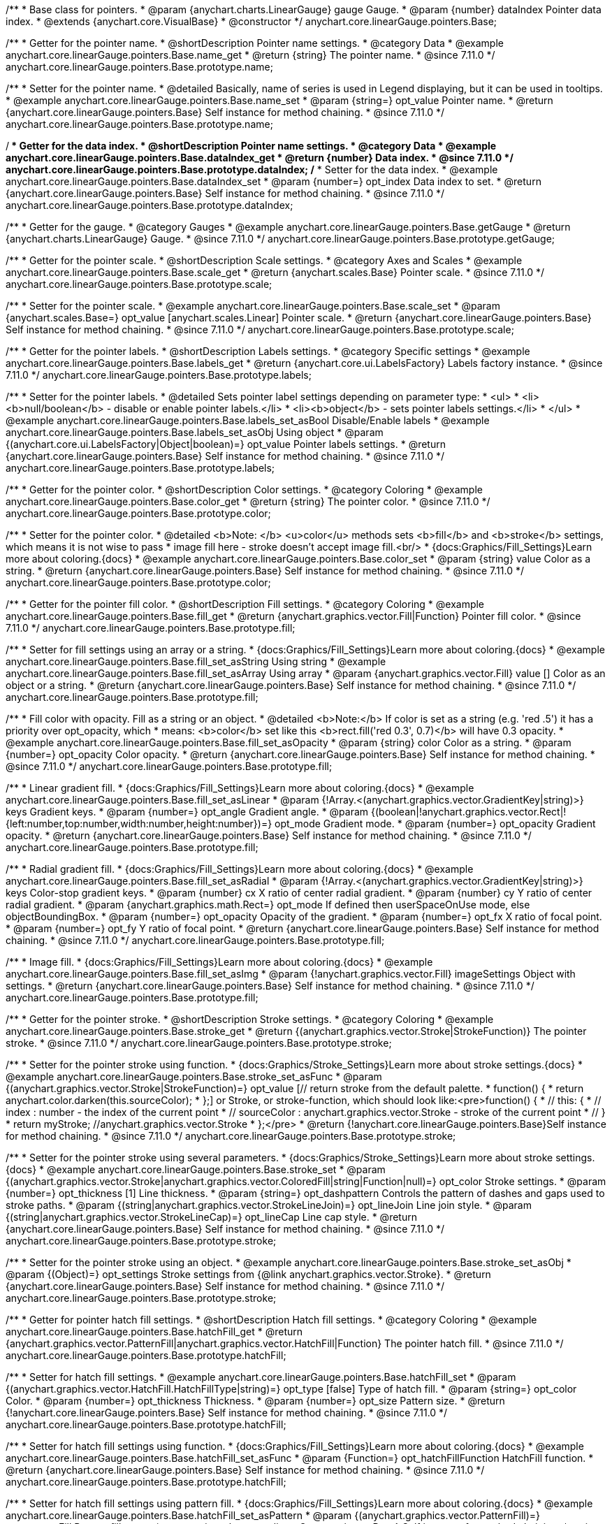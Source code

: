 /**
 * Base class for pointers.
 * @param {anychart.charts.LinearGauge} gauge Gauge.
 * @param {number} dataIndex Pointer data index.
 * @extends {anychart.core.VisualBase}
 * @constructor
 */
anychart.core.linearGauge.pointers.Base;

//----------------------------------------------------------------------------------------------------------------------
//
//  anychart.core.linearGauge.pointers.Base.prototype.name
//
//----------------------------------------------------------------------------------------------------------------------

/**
 * Getter for the pointer name.
 * @shortDescription Pointer name settings.
 * @category Data
 * @example anychart.core.linearGauge.pointers.Base.name_get
 * @return {string} The pointer name.
 * @since 7.11.0
 */
anychart.core.linearGauge.pointers.Base.prototype.name;

/**
 * Setter for the pointer name.
 * @detailed Basically, name of series is used in Legend displaying, but it can be used in tooltips.
 * @example anychart.core.linearGauge.pointers.Base.name_set
 * @param {string=} opt_value Pointer name.
 * @return {anychart.core.linearGauge.pointers.Base} Self instance for method chaining.
 * @since 7.11.0
 */
anychart.core.linearGauge.pointers.Base.prototype.name;

//----------------------------------------------------------------------------------------------------------------------
//
//  anychart.core.linearGauge.pointers.Base.prototype.dataIndex
//
//----------------------------------------------------------------------------------------------------------------------


/**
 * Getter for the data index.
 * @shortDescription Pointer name settings.
 * @category Data
 * @example anychart.core.linearGauge.pointers.Base.dataIndex_get
 * @return {number} Data index.
 * @since 7.11.0
 */
anychart.core.linearGauge.pointers.Base.prototype.dataIndex;
/**
 * Setter for the data index.
 * @example anychart.core.linearGauge.pointers.Base.dataIndex_set
 * @param {number=} opt_index Data index to set.
 * @return {anychart.core.linearGauge.pointers.Base} Self instance for method chaining.
 * @since 7.11.0
 */
anychart.core.linearGauge.pointers.Base.prototype.dataIndex;

//----------------------------------------------------------------------------------------------------------------------
//
//  anychart.core.linearGauge.pointers.Base.prototype.getGauge
//
//----------------------------------------------------------------------------------------------------------------------

/**
 * Getter for the gauge.
 * @category Gauges
 * @example anychart.core.linearGauge.pointers.Base.getGauge
 * @return {anychart.charts.LinearGauge} Gauge.
 * @since 7.11.0
 */
anychart.core.linearGauge.pointers.Base.prototype.getGauge;

//----------------------------------------------------------------------------------------------------------------------
//
//  anychart.core.linearGauge.pointers.Base.prototype.scale
//
//----------------------------------------------------------------------------------------------------------------------

/**
 * Getter for the pointer scale.
 * @shortDescription Scale settings.
 * @category Axes and Scales
 * @example anychart.core.linearGauge.pointers.Base.scale_get
 * @return {anychart.scales.Base} Pointer scale.
 * @since 7.11.0
 */
anychart.core.linearGauge.pointers.Base.prototype.scale;

/**
 * Setter for the pointer scale.
 * @example anychart.core.linearGauge.pointers.Base.scale_set
 * @param {anychart.scales.Base=} opt_value [anychart.scales.Linear] Pointer scale.
 * @return {anychart.core.linearGauge.pointers.Base} Self instance for method chaining.
 * @since 7.11.0
 */
anychart.core.linearGauge.pointers.Base.prototype.scale;

//----------------------------------------------------------------------------------------------------------------------
//
//  anychart.core.linearGauge.pointers.Base.prototype.label;
//
//----------------------------------------------------------------------------------------------------------------------

/**
 * Getter for the pointer labels.
 * @shortDescription Labels settings.
 * @category Specific settings
 * @example anychart.core.linearGauge.pointers.Base.labels_get
 * @return {anychart.core.ui.LabelsFactory} Labels factory instance.
 * @since 7.11.0
 */
anychart.core.linearGauge.pointers.Base.prototype.labels;

/**
 * Setter for the pointer labels.
 * @detailed Sets pointer label settings depending on parameter type:
 * <ul>
 *   <li><b>null/boolean</b> - disable or enable pointer labels.</li>
 *   <li><b>object</b> - sets pointer labels settings.</li>
 * </ul>
 * @example anychart.core.linearGauge.pointers.Base.labels_set_asBool Disable/Enable labels
 * @example anychart.core.linearGauge.pointers.Base.labels_set_asObj Using object
 * @param {(anychart.core.ui.LabelsFactory|Object|boolean)=} opt_value Pointer labels settings.
 * @return {anychart.core.linearGauge.pointers.Base} Self instance for method chaining.
 * @since 7.11.0
 */
anychart.core.linearGauge.pointers.Base.prototype.labels;

//----------------------------------------------------------------------------------------------------------------------
//
//  anychart.core.linearGauge.pointers.Base.prototype.color
//
//----------------------------------------------------------------------------------------------------------------------

/**
 * Getter for the pointer color.
 * @shortDescription Color settings.
 * @category Coloring
 * @example anychart.core.linearGauge.pointers.Base.color_get
 * @return {string} The pointer color.
 * @since 7.11.0
 */
anychart.core.linearGauge.pointers.Base.prototype.color;

/**
 * Setter for the pointer color.
 * @detailed <b>Note: </b> <u>color</u> methods sets <b>fill</b> and <b>stroke</b> settings, which means it is not wise to pass
 * image fill here - stroke doesn't accept image fill.<br/>
 * {docs:Graphics/Fill_Settings}Learn more about coloring.{docs}
 * @example anychart.core.linearGauge.pointers.Base.color_set
 * @param {string} value Color as a string.
 * @return {anychart.core.linearGauge.pointers.Base} Self instance for method chaining.
 * @since 7.11.0
 */
anychart.core.linearGauge.pointers.Base.prototype.color;

//----------------------------------------------------------------------------------------------------------------------
//
//  anychart.core.linearGauge.pointers.Base.prototype.fill;
//
//----------------------------------------------------------------------------------------------------------------------


/**
 * Getter for the pointer fill color.
 * @shortDescription Fill settings.
 * @category Coloring
 * @example anychart.core.linearGauge.pointers.Base.fill_get
 * @return {anychart.graphics.vector.Fill|Function} Pointer fill color.
 * @since 7.11.0
 */
anychart.core.linearGauge.pointers.Base.prototype.fill;

/**
 * Setter for fill settings using an array or a string.
 * {docs:Graphics/Fill_Settings}Learn more about coloring.{docs}
 * @example anychart.core.linearGauge.pointers.Base.fill_set_asString Using string
 * @example anychart.core.linearGauge.pointers.Base.fill_set_asArray Using array
 * @param {anychart.graphics.vector.Fill} value [] Color as an object or a string.
 * @return {anychart.core.linearGauge.pointers.Base} Self instance for method chaining.
 * @since 7.11.0
 */
anychart.core.linearGauge.pointers.Base.prototype.fill;

/**
 * Fill color with opacity. Fill as a string or an object.
 * @detailed <b>Note:</b> If color is set as a string (e.g. 'red .5') it has a priority over opt_opacity, which
 * means: <b>color</b> set like this <b>rect.fill('red 0.3', 0.7)</b> will have 0.3 opacity.
 * @example anychart.core.linearGauge.pointers.Base.fill_set_asOpacity
 * @param {string} color Color as a string.
 * @param {number=} opt_opacity Color opacity.
 * @return {anychart.core.linearGauge.pointers.Base} Self instance for method chaining.
 * @since 7.11.0
 */
anychart.core.linearGauge.pointers.Base.prototype.fill;

/**
 * Linear gradient fill.
 * {docs:Graphics/Fill_Settings}Learn more about coloring.{docs}
 * @example anychart.core.linearGauge.pointers.Base.fill_set_asLinear
 * @param {!Array.<(anychart.graphics.vector.GradientKey|string)>} keys Gradient keys.
 * @param {number=} opt_angle Gradient angle.
 * @param {(boolean|!anychart.graphics.vector.Rect|!{left:number,top:number,width:number,height:number})=} opt_mode Gradient mode.
 * @param {number=} opt_opacity Gradient opacity.
 * @return {anychart.core.linearGauge.pointers.Base} Self instance for method chaining.
 * @since 7.11.0
 */
anychart.core.linearGauge.pointers.Base.prototype.fill;

/**
 * Radial gradient fill.
 * {docs:Graphics/Fill_Settings}Learn more about coloring.{docs}
 * @example anychart.core.linearGauge.pointers.Base.fill_set_asRadial
 * @param {!Array.<(anychart.graphics.vector.GradientKey|string)>} keys Color-stop gradient keys.
 * @param {number} cx X ratio of center radial gradient.
 * @param {number} cy Y ratio of center radial gradient.
 * @param {anychart.graphics.math.Rect=} opt_mode If defined then userSpaceOnUse mode, else objectBoundingBox.
 * @param {number=} opt_opacity Opacity of the gradient.
 * @param {number=} opt_fx X ratio of focal point.
 * @param {number=} opt_fy Y ratio of focal point.
 * @return {anychart.core.linearGauge.pointers.Base} Self instance for method chaining.
 * @since 7.11.0
 */
anychart.core.linearGauge.pointers.Base.prototype.fill;

/**
 * Image fill.
 * {docs:Graphics/Fill_Settings}Learn more about coloring.{docs}
 * @example anychart.core.linearGauge.pointers.Base.fill_set_asImg
 * @param {!anychart.graphics.vector.Fill} imageSettings Object with settings.
 * @return {anychart.core.linearGauge.pointers.Base} Self instance for method chaining.
 * @since 7.11.0
 */
anychart.core.linearGauge.pointers.Base.prototype.fill;

//----------------------------------------------------------------------------------------------------------------------
//
//  anychart.core.linearGauge.pointers.Base.prototype.stroke
//
//----------------------------------------------------------------------------------------------------------------------

/**
 * Getter for the pointer stroke.
 * @shortDescription Stroke settings.
 * @category Coloring
 * @example anychart.core.linearGauge.pointers.Base.stroke_get
 * @return {(anychart.graphics.vector.Stroke|StrokeFunction)} The pointer stroke.
 * @since 7.11.0
 */
anychart.core.linearGauge.pointers.Base.prototype.stroke;

/**
 * Setter for the pointer stroke using function.
 * {docs:Graphics/Stroke_Settings}Learn more about stroke settings.{docs}
 * @example anychart.core.linearGauge.pointers.Base.stroke_set_asFunc
 * @param {(anychart.graphics.vector.Stroke|StrokeFunction)=} opt_value [// return stroke from the default palette.
 * function() {
 *   return anychart.color.darken(this.sourceColor);
 * };] or Stroke, or stroke-function, which should look like:<pre>function() {
 *  //  this: {
 *  //  index : number  - the index of the current point
 *  //  sourceColor : anychart.graphics.vector.Stroke - stroke of the current point
 *  // }
 *  return myStroke; //anychart.graphics.vector.Stroke
 * };</pre>
 * @return {!anychart.core.linearGauge.pointers.Base}Self instance for method chaining.
 * @since 7.11.0
 */
anychart.core.linearGauge.pointers.Base.prototype.stroke;

/**
 * Setter for the pointer stroke using several parameters.
 * {docs:Graphics/Stroke_Settings}Learn more about stroke settings.{docs}
 * @example anychart.core.linearGauge.pointers.Base.stroke_set
 * @param {(anychart.graphics.vector.Stroke|anychart.graphics.vector.ColoredFill|string|Function|null)=} opt_color Stroke settings.
 * @param {number=} opt_thickness [1] Line thickness.
 * @param {string=} opt_dashpattern Controls the pattern of dashes and gaps used to stroke paths.
 * @param {(string|anychart.graphics.vector.StrokeLineJoin)=} opt_lineJoin Line join style.
 * @param {(string|anychart.graphics.vector.StrokeLineCap)=} opt_lineCap Line cap style.
 * @return {anychart.core.linearGauge.pointers.Base} Self instance for method chaining.
 * @since 7.11.0
 */
anychart.core.linearGauge.pointers.Base.prototype.stroke;

/**
 * Setter for the pointer stroke using an object.
 * @example anychart.core.linearGauge.pointers.Base.stroke_set_asObj
 * @param {(Object)=} opt_settings Stroke settings from {@link anychart.graphics.vector.Stroke}.
 * @return {anychart.core.linearGauge.pointers.Base} Self instance for method chaining.
 * @since 7.11.0
 */
anychart.core.linearGauge.pointers.Base.prototype.stroke;

//----------------------------------------------------------------------------------------------------------------------
//
//  anychart.core.linearGauge.pointers.Base.prototype.hatchFill
//
//----------------------------------------------------------------------------------------------------------------------

/**
 * Getter for pointer hatch fill settings.
 * @shortDescription Hatch fill settings.
 * @category Coloring
 * @example anychart.core.linearGauge.pointers.Base.hatchFill_get
 * @return {anychart.graphics.vector.PatternFill|anychart.graphics.vector.HatchFill|Function} The pointer hatch fill.
 * @since 7.11.0
 */
anychart.core.linearGauge.pointers.Base.prototype.hatchFill;

/**
 * Setter for hatch fill settings.
 * @example anychart.core.linearGauge.pointers.Base.hatchFill_set
 * @param {(anychart.graphics.vector.HatchFill.HatchFillType|string)=} opt_type [false] Type of hatch fill.
 * @param {string=} opt_color Color.
 * @param {number=} opt_thickness Thickness.
 * @param {number=} opt_size Pattern size.
 * @return {!anychart.core.linearGauge.pointers.Base} Self instance for method chaining.
 * @since 7.11.0
 */
anychart.core.linearGauge.pointers.Base.prototype.hatchFill;

/**
 * Setter for hatch fill settings using function.
 * {docs:Graphics/Fill_Settings}Learn more about coloring.{docs}
 * @example anychart.core.linearGauge.pointers.Base.hatchFill_set_asFunc
 * @param {Function=} opt_hatchFillFunction HatchFill function.
 * @return {anychart.core.linearGauge.pointers.Base} Self instance for method chaining.
 * @since 7.11.0
 */
anychart.core.linearGauge.pointers.Base.prototype.hatchFill;

/**
 * Setter for hatch fill settings using pattern fill.
 * {docs:Graphics/Fill_Settings}Learn more about coloring.{docs}
 * @example anychart.core.linearGauge.pointers.Base.hatchFill_set_asPattern
 * @param {(anychart.graphics.vector.PatternFill)=} opt_patternFill Pattern fill to set.
 * @return {anychart.core.linearGauge.pointers.Base} Self instance for method chaining.
 * @since 7.11.0
 */
anychart.core.linearGauge.pointers.Base.prototype.hatchFill;

/**
 * Setter for hatch fill settings using an instance.
 * {docs:Graphics/Fill_Settings}Learn more about coloring.{docs}
 * @example anychart.core.linearGauge.pointers.Base.hatchFill_set_asIns
 * @param {(anychart.graphics.vector.HatchFill)=} opt_settings Hatch fill instance.
 * @return {anychart.core.linearGauge.pointers.Base} Self instance for method chaining.
 * @since 7.11.0
 */
anychart.core.linearGauge.pointers.Base.prototype.hatchFill;

/**
 * Setter for hatch fill using boolean.
 * {docs:Graphics/Hatch_Fill_Settings}Learn more about hatch fill settings.{docs}
 * @example anychart.core.linearGauge.pointers.Base.hatchFill_set_asBool
 * @param {boolean=} opt_enabled [false] Whether to enable hatch fill or no.
 * @return {anychart.core.linearGauge.pointers.Base} Self instance for method chaining.
 * @since 7.11.0
 */
anychart.core.linearGauge.pointers.Base.prototype.hatchFill;

//----------------------------------------------------------------------------------------------------------------------
//
//  anychart.core.linearGauge.pointers.Base.prototype.width
//
//----------------------------------------------------------------------------------------------------------------------

/**
 * Getter for the pointer width.
 * @shortDescription Width settings
 * @category Size and Position
 * @example anychart.core.linearGauge.pointers.Base.width_get
 * @return {string} The pointer width.
 * @since 7.11.0
 */
anychart.core.linearGauge.pointers.Base.prototype.width;

/**
 * Setter for the pointer width.
 * @example anychart.core.linearGauge.pointers.Base.width_set
 * @param {string=} opt_value ["10%"] Pointer width
 * @return {anychart.core.linearGauge.pointers.Base} Self instance for method chaining.
 * @since 7.11.0
 */
anychart.core.linearGauge.pointers.Base.prototype.width;

//----------------------------------------------------------------------------------------------------------------------
//
//  anychart.core.linearGauge.pointers.Base.prototype.offset
//
//----------------------------------------------------------------------------------------------------------------------

/**
 * Getter for the pointer offset.
 * @shortDescription Offset settings.
 * @category Size and Position
 * @example anychart.core.linearGauge.pointers.Base.offset_get
 * @return {string} The pointer offset in percent.
 * @since 7.11.0
 */
anychart.core.linearGauge.pointers.Base.prototype.offset;

/**
 * Setter for the pointer offset.
 * @example anychart.core.linearGauge.pointers.Base.offset_set
 * @param {(string|number)=} opt_value Percent offset.
 * @return {anychart.core.linearGauge.pointers.Base} Self instance for method chaining.
 * @since 7.11.0
 */
anychart.core.linearGauge.pointers.Base.prototype.offset;

//----------------------------------------------------------------------------------------------------------------------
//
//  anychart.core.linearGauge.pointers.Base.prototype.legendItem
//
//----------------------------------------------------------------------------------------------------------------------

/**
 * Getter for the legend item settings.
 * @shortDescription Legend item settings.
 * @category Specific settings
 * @example anychart.core.linearGauge.pointers.Base.legendItem_get
 * @return {anychart.core.utils.LegendItemSettings} Legend item settings.
 * @since 7.11.0
 */
anychart.core.linearGauge.pointers.Base.prototype.legendItem;


/**
 * Setter for the legend item settings.
 * @example anychart.core.linearGauge.pointers.Base.legendItem_set
 * @param {(Object)=} opt_value Legend item settings object.
 * @return {anychart.core.linearGauge.pointers.Base} Self instance for method chaining.
 * @since 7.11.0
 */
anychart.core.linearGauge.pointers.Base.prototype.legendItem;

//----------------------------------------------------------------------------------------------------------------------
//
//  anychart.core.linearGauge.pointers.Base.prototype.unhover
//
//----------------------------------------------------------------------------------------------------------------------

/**
 * Removes hover from the pointer.
 * @category Interactivity
 * @detailed Note: Works only after {@link anychart.charts.LinearGauge#draw} is called.
 * @example anychart.core.linearGauge.pointers.Base.unhover
 * @return {anychart.core.linearGauge.pointers.Base} Self instance for method chaining.
 * @since 7.11.0
 */
anychart.core.linearGauge.pointers.Base.prototype.unhover;

//----------------------------------------------------------------------------------------------------------------------
//
//  anychart.core.linearGauge.pointers.Base.prototype.hover
//
//----------------------------------------------------------------------------------------------------------------------

/**
 * Hovers a pointer.
 * @category Interactivity
 * @detailed Note: Works only after {@link anychart.charts.LinearGauge#draw} is called.
 * @example anychart.core.linearGauge.pointers.Base.hover
 * @return {anychart.core.linearGauge.pointers.Base} Self instance for method chaining.
 * @since 7.11.0
 */
anychart.core.linearGauge.pointers.Base.prototype.hover;

//----------------------------------------------------------------------------------------------------------------------
//
//  anychart.core.linearGauge.pointers.Base.prototype.unselect
//
//----------------------------------------------------------------------------------------------------------------------

/**
 * Deselects a pointer.
 * @category Interactivity
 * @detailed Note: Works only after {@link anychart.charts.LinearGauge#draw} is called.
 * @example anychart.core.linearGauge.pointers.Base.unselect
 * @return {anychart.core.linearGauge.pointers.Base} Self instance for method chaining.
 * @since 7.11.0
 */
anychart.core.linearGauge.pointers.Base.prototype.unselect;

//----------------------------------------------------------------------------------------------------------------------
//
//  anychart.core.linearGauge.pointers.Base.prototype.select
//
//----------------------------------------------------------------------------------------------------------------------

/**
 * Selects a pointer.
 * @category Interactivity
 * @example anychart.core.linearGauge.pointers.Base.select
 * @param {anychart.core.MouseEvent=} opt_event Event that initiate point selecting.
 * @return {anychart.core.linearGauge.pointers.Base} Self instance for method chaining.
 * @since 7.11.0
 */
anychart.core.linearGauge.pointers.Base.prototype.select;


//----------------------------------------------------------------------------------------------------------------------
//
//  anychart.core.linearGauge.pointers.Base.prototype.normal
//
//----------------------------------------------------------------------------------------------------------------------

/**
 * Getter for normal state settings.
 * @shortDescription Normal state settings.
 * @category Interactivity
 * @example anychart.core.linearGauge.pointers.Base.normal_get
 * @return {anychart.core.StateSettings} Normal state settings.
 * @since 8.0.0
 */
anychart.core.linearGauge.pointers.Base.prototype.normal;

/**
 * Setter for normal state settings.
 * @example anychart.core.linearGauge.pointers.Base.normal_set
 * @param {!Object=} opt_value State settings to set.
 * @return {anychart.core.linearGauge.pointers.Base} Self instance for method chaining.
 * @since 8.0.0
 */
anychart.core.linearGauge.pointers.Base.prototype.normal;

//----------------------------------------------------------------------------------------------------------------------
//
//  anychart.core.linearGauge.pointers.Base.prototype.hovered
//
//----------------------------------------------------------------------------------------------------------------------

/**
 * Getter for hovered state settings.
 * @shortDescription Hovered state settings.
 * @category Interactivity
 * @example anychart.core.linearGauge.pointers.Base.hovered_get
 * @return {anychart.core.StateSettings} Hovered state settings
 * @since 8.0.0
 */
anychart.core.linearGauge.pointers.Base.prototype.hovered;

/**
 * Setter for hovered state settings.
 * @example anychart.core.linearGauge.pointers.Base.hovered_set
 * @param {!Object=} opt_value State settings to set.
 * @return {anychart.core.linearGauge.pointers.Base} Self instance for method chaining.
 * @since 8.0.0
 */
anychart.core.linearGauge.pointers.Base.prototype.hovered;

//----------------------------------------------------------------------------------------------------------------------
//
//  anychart.core.linearGauge.pointers.Base.prototype.selected
//
//----------------------------------------------------------------------------------------------------------------------

/**
 * Getter for selected state settings.
 * @shortDescription Selected state settings.
 * @category Interactivity
 * @example anychart.core.linearGauge.pointers.Base.selected_get
 * @return {anychart.core.StateSettings} Selected state settings
 * @since 8.0.0
 */
anychart.core.linearGauge.pointers.Base.prototype.selected;

/**
 * Setter for selected state settings.
 * @example anychart.core.linearGauge.pointers.Base.selected_set
 * @param {!Object=} opt_value State settings to set.
 * @return {anychart.core.linearGauge.pointers.Base} Self instance for method chaining.
 * @since 8.0.0
 */
anychart.core.linearGauge.pointers.Base.prototype.selected;

//----------------------------------------------------------------------------------------------------------------------
//
//  anychart.core.linearGauge.pointers.Base.prototype.id
//
//----------------------------------------------------------------------------------------------------------------------

/**
 * Getter for the pointer id.
 * @shortDescription Pointer id.
 * @category Specific Settings
 * @listing See listing
 * var id = pointer.id();
 * @return {anychart.core.gauge.pointers.Base} Self instance for method chaining.
 * @since 8.2.0
 */
anychart.core.linearGauge.pointers.Base.prototype.id;

/**
 * Setter for the pointer id.
 * @example anychart.core.linearGauge.pointers.Base.id
 * @param {string|number} opt_id [0] Pointer id to set.
 * @return {anychart.core.gauge.pointers.Base} Self instance for method chaining.
 * @since 8.2.0
 */
anychart.core.linearGauge.pointers.Base.prototype.id;

//----------------------------------------------------------------------------------------------------------------------
//
//  anychart.core.linearGauge.pointers.Base.prototype.data
//
//----------------------------------------------------------------------------------------------------------------------

/**
 * Getter for pointers data.
 * @shortDescription Data for pointers.
 * @category Data
 * @listing See listing
 * var pointer = pointer.data();
 * @return {!anychart.data.View} Pointers data.
 * @since 8.2.0
 */
anychart.core.linearGauge.pointers.Base.prototype.data;

/**
 * Getter for pointers data.
 * @example anychart.core.linearGauge.pointers.Base.data_set_asArray Using array
 * @example anychart.core.linearGauge.pointers.Base.data_set_asArrayOfObj Using array with object
 * @param {?(anychart.data.View|anychart.data.Set|Array|string)=} opt_data Value to set.
 * @param {(anychart.enums.TextParsingMode|anychart.data.TextParsingSettings)=} opt_csvSettings If CSV string is passed, you can pass CSV parser settings here as a hash map.
 * @return {!anychart.core.linearGauge.pointers.Base} Self instance for method chaining.
 * @since 8.2.0
 */
anychart.core.linearGauge.pointers.Base.prototype.data;
